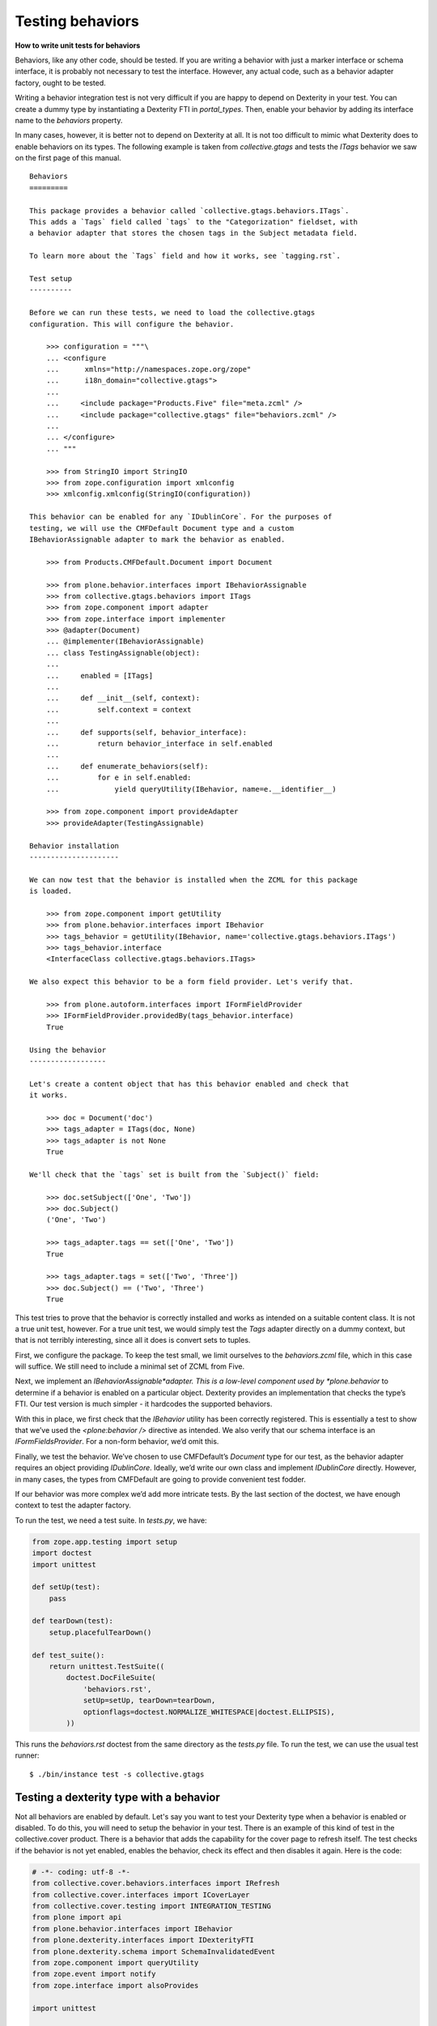 Testing behaviors
=====================

**How to write unit tests for behaviors**

Behaviors, like any other code, should be tested.
If you are writing a behavior with just a marker interface or schema interface, it is probably not necessary to test the interface.
However, any actual code, such as a behavior adapter factory, ought to be tested.

Writing a behavior integration test is not very difficult if you are happy to depend on Dexterity in your test.
You can create a dummy type by instantiating a Dexterity FTI in *portal\_types*.
Then, enable your behavior by adding its interface name to the *behaviors* property.

In many cases, however, it is better not to depend on Dexterity at all.
It is not too difficult to mimic what Dexterity does to enable behaviors on its types.
The following example is taken from *collective.gtags* and tests the *ITags* behavior we saw on the first page of this manual.

::

    Behaviors
    =========

    This package provides a behavior called `collective.gtags.behaviors.ITags`.
    This adds a `Tags` field called `tags` to the "Categorization" fieldset, with
    a behavior adapter that stores the chosen tags in the Subject metadata field.

    To learn more about the `Tags` field and how it works, see `tagging.rst`.

    Test setup
    ----------

    Before we can run these tests, we need to load the collective.gtags
    configuration. This will configure the behavior.

        >>> configuration = """\
        ... <configure
        ...      xmlns="http://namespaces.zope.org/zope"
        ...      i18n_domain="collective.gtags">
        ...
        ...     <include package="Products.Five" file="meta.zcml" />
        ...     <include package="collective.gtags" file="behaviors.zcml" />
        ...
        ... </configure>
        ... """

        >>> from StringIO import StringIO
        >>> from zope.configuration import xmlconfig
        >>> xmlconfig.xmlconfig(StringIO(configuration))

    This behavior can be enabled for any `IDublinCore`. For the purposes of
    testing, we will use the CMFDefault Document type and a custom
    IBehaviorAssignable adapter to mark the behavior as enabled.

        >>> from Products.CMFDefault.Document import Document

        >>> from plone.behavior.interfaces import IBehaviorAssignable
        >>> from collective.gtags.behaviors import ITags
        >>> from zope.component import adapter
        >>> from zope.interface import implementer
        >>> @adapter(Document)
        ... @implementer(IBehaviorAssignable)
        ... class TestingAssignable(object):
        ...
        ...     enabled = [ITags]
        ...
        ...     def __init__(self, context):
        ...         self.context = context
        ...
        ...     def supports(self, behavior_interface):
        ...         return behavior_interface in self.enabled
        ...
        ...     def enumerate_behaviors(self):
        ...         for e in self.enabled:
        ...             yield queryUtility(IBehavior, name=e.__identifier__)

        >>> from zope.component import provideAdapter
        >>> provideAdapter(TestingAssignable)

    Behavior installation
    ---------------------

    We can now test that the behavior is installed when the ZCML for this package
    is loaded.

        >>> from zope.component import getUtility
        >>> from plone.behavior.interfaces import IBehavior
        >>> tags_behavior = getUtility(IBehavior, name='collective.gtags.behaviors.ITags')
        >>> tags_behavior.interface
        <InterfaceClass collective.gtags.behaviors.ITags>

    We also expect this behavior to be a form field provider. Let's verify that.

        >>> from plone.autoform.interfaces import IFormFieldProvider
        >>> IFormFieldProvider.providedBy(tags_behavior.interface)
        True

    Using the behavior
    ------------------

    Let's create a content object that has this behavior enabled and check that
    it works.

        >>> doc = Document('doc')
        >>> tags_adapter = ITags(doc, None)
        >>> tags_adapter is not None
        True

    We'll check that the `tags` set is built from the `Subject()` field:

        >>> doc.setSubject(['One', 'Two'])
        >>> doc.Subject()
        ('One', 'Two')

        >>> tags_adapter.tags == set(['One', 'Two'])
        True

        >>> tags_adapter.tags = set(['Two', 'Three'])
        >>> doc.Subject() == ('Two', 'Three')
        True

This test tries to prove that the behavior is correctly installed and works as intended on a suitable content class.
It is not a true unit test, however.
For a true unit test, we would simply test the *Tags* adapter directly on a dummy context, but that is not terribly interesting, since all it does is convert sets to tuples.

First, we configure the package.
To keep the test small, we limit ourselves to the *behaviors.zcml* file, which in this case will suffice.
We still need to include a minimal set of ZCML from Five.

Next, we implement an *IBehaviorAssignable*adapter.
This is a low-level component used by *plone.behavior* to determine if a behavior is enabled on a particular object.
Dexterity provides an implementation that checks the type’s FTI. Our test version is much simpler - it hardcodes the
supported behaviors.

With this in place, we first check that the *IBehavior* utility has been correctly registered.
This is essentially a test to show that we’ve used the *<plone:behavior />* directive as intended.
We also verify that our schema interface is an *IFormFieldsProvider*.
For a non-form behavior, we’d omit this.

Finally, we test the behavior.
We’ve chosen to use CMFDefault’s *Document* type for our test, as the behavior adapter requires an object providing *IDublinCore*.
Ideally, we’d write our own class and implement *IDublinCore* directly.
However, in many cases, the types from CMFDefault are going to provide convenient test fodder.

If our behavior was more complex we’d add more intricate tests.
By the last section of the doctest, we have enough context to test the adapter factory.

To run the test, we need a test suite. In *tests.py*, we have:

.. code-block:: python

    from zope.app.testing import setup
    import doctest
    import unittest

    def setUp(test):
        pass

    def tearDown(test):
        setup.placefulTearDown()

    def test_suite():
        return unittest.TestSuite((
            doctest.DocFileSuite(
                'behaviors.rst',
                setUp=setUp, tearDown=tearDown,
                optionflags=doctest.NORMALIZE_WHITESPACE|doctest.ELLIPSIS),
            ))

This runs the *behaviors.rst* doctest from the same directory as the *tests.py* file.
To run the test, we can use the usual test runner:

::

    $ ./bin/instance test -s collective.gtags

Testing a dexterity type with a behavior
----------------------------------------

Not all behaviors are enabled by default.
Let's say you want to test your Dexterity type when a behavior is enabled or disabled.
To do this, you will need to setup the behavior in your test.
There is an example of this kind of test in the collective.cover product.
There is a behavior that adds the capability for the cover page to refresh itself.
The test checks if the behavior is not yet enabled, enables the behavior, check its effect and then disables it again.
Here is the code:

.. code-block:: python

    # -*- coding: utf-8 -*-
    from collective.cover.behaviors.interfaces import IRefresh
    from collective.cover.interfaces import ICoverLayer
    from collective.cover.testing import INTEGRATION_TESTING
    from plone import api
    from plone.behavior.interfaces import IBehavior
    from plone.dexterity.interfaces import IDexterityFTI
    from plone.dexterity.schema import SchemaInvalidatedEvent
    from zope.component import queryUtility
    from zope.event import notify
    from zope.interface import alsoProvides

    import unittest


    class RefreshBehaviorTestCase(unittest.TestCase):

        layer = INTEGRATION_TESTING

        def _enable_refresh_behavior(self):
            fti = queryUtility(IDexterityFTI, name='collective.cover.content')
            behaviors = list(fti.behaviors)
            behaviors.append(IRefresh.__identifier__)
            fti.behaviors = tuple(behaviors)
            # invalidate schema cache
            notify(SchemaInvalidatedEvent('collective.cover.content'))

        def _disable_refresh_behavior(self):
            fti = queryUtility(IDexterityFTI, name='collective.cover.content')
            behaviors = list(fti.behaviors)
            behaviors.remove(IRefresh.__identifier__)
            fti.behaviors = tuple(behaviors)
            # invalidate schema cache
            notify(SchemaInvalidatedEvent('collective.cover.content'))

        def setUp(self):
            self.portal = self.layer['portal']
            self.request = self.layer['request']
            alsoProvides(self.request, ICoverLayer)
            with api.env.adopt_roles(['Manager']):
                self.cover = api.content.create(
                    self.portal, 'collective.cover.content', 'c1')

        def test_refresh_registration(self):
            registration = queryUtility(IBehavior, name=IRefresh.__identifier__)
            self.assertIsNotNone(registration)

        def test_refresh_behavior(self):
            view = api.content.get_view(u'view', self.cover, self.request)
            self.assertNotIn('<meta http-equiv="refresh" content="300" />', view())
            self._enable_refresh_behavior()
            self.cover.enable_refresh = True
            self.assertIn('<meta http-equiv="refresh" content="300" />', view())
            self.cover.ttl = 5
            self.assertIn('<meta http-equiv="refresh" content="5" />', view())
            self._disable_refresh_behavior()
            self.assertNotIn('<meta http-equiv="refresh" content="5" />', view())


The methods ``_enable_refresh_behavior`` and ``_disable_refresh_behavior`` use the ``IDexterityFTI`` to get the Factory Type Information for the Dexterity type (``collective.cover.content`` in this case).
Then the FTI of ``collective.cover.content`` is used by both methods to get a list of enabled behaviors.
To enable it, add the desired behavior to the FTI behaviors: ``behaviors.append(IRefresh.__identifier__)``.
To disable it, remove the behavior from the FTI behaviors: ``behaviors.remove(IRefresh.__identifier__)``.
Assign the resulting behaviors list to the behaviors attribute of the FTI as a tuple: ``fti.behaviors = tuple(behaviors)``.
Finally, to have the changes take effect, invalidate the schema cache: ``notify(SchemaInvalidatedEvent('collective.cover.content'))``.

A note about marker interfaces
------------------------------

Marker interface support depends on code that is implemented in Dexterity and is non-trivial to reproduce in a test.
If you need a marker interface in a test, set it manually with *zope.interface.alsoProvides*, or write an integration test with Dexterity content.
